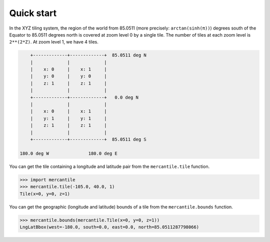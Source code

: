 Quick start
===========

In the XYZ tiling system, the region of the world from 85.0511 (more precisely:
``arctan(sinh(π))``) degrees south of the Equator to 85.0511 degrees north is
covered at zoom level 0 by a single tile. The number of tiles at each zoom
level is ``2**(2*Z)``. At zoom level 1, we have 4 tiles.

.. code-block:: none


                    +-------------+-------------+  85.0511 deg N
                    |             |             |
                    |    x: 0     |    x: 1     |
                    |    y: 0     |    y: 0     |
                    |    z: 1     |    z: 1     |
                    |             |             |
                    +-------------+-------------+   0.0 deg N
                    |             |             |
                    |    x: 0     |    x: 1     |
                    |    y: 1     |    y: 1     |
                    |    z: 1     |    z: 1     |
                    |             |             |
                    +-------------+-------------+  85.0511 deg S
                    
                180.0 deg W               180.0 deg E


You can get the tile containing a longitude and latitude pair from the ``mercantile.tile``
function.

.. code-block:: pycon

    >>> import mercantile
    >>> mercantile.tile(-105.0, 40.0, 1)
    Tile(x=0, y=0, z=1)

You can get the geographic (longitude and latitude) bounds of a tile from the
``mercantile.bounds`` function.

.. code-block:: pycon

    >>> mercantile.bounds(mercantile.Tile(x=0, y=0, z=1))
    LngLatBbox(west=-180.0, south=0.0, east=0.0, north=85.0511287798066)

